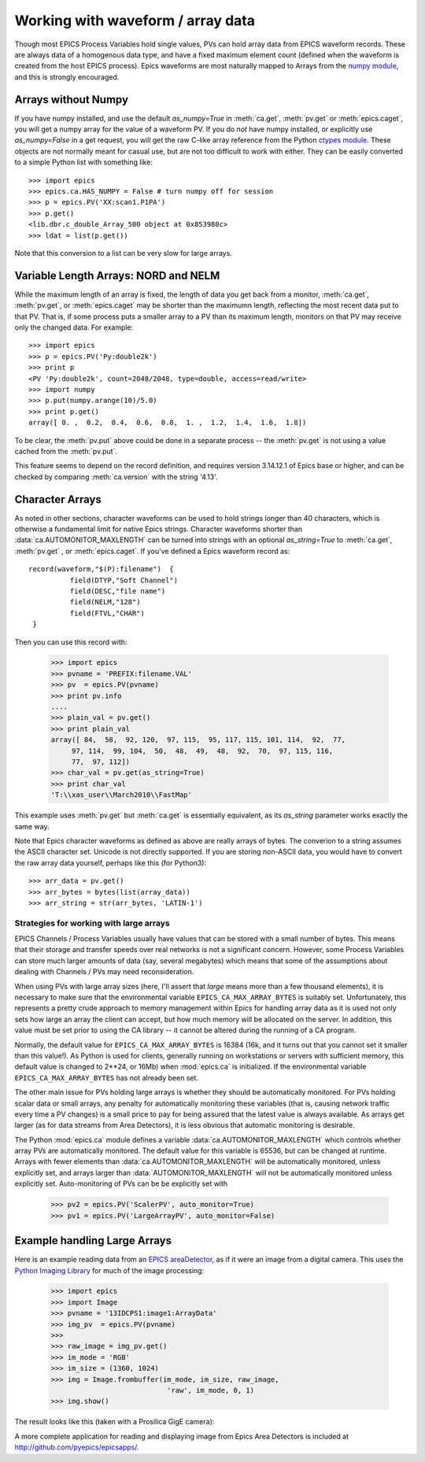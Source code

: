.. _arrays-label:

============================================
Working with waveform / array data
============================================

Though most EPICS Process Variables hold single values, PVs can hold array
data from EPICS waveform records.  These are always data of a homogenous
data type, and have a fixed maximum element count (defined when the
waveform is created from the host EPICS process).  Epics waveforms are
most naturally mapped to Arrays from the `numpy module
<http://numpy.scipy.org/>`_, and this is strongly encouraged.

Arrays without Numpy
~~~~~~~~~~~~~~~~~~~~~~~~

If you have numpy installed, and use the default *as_numpy=True* in
:meth:`ca.get`, :meth:`pv.get` or :meth:`epics.caget`, you will get a
numpy array for the value of a waveform PV.  If you do *not* have numpy
installed, or explicitly use *as_numpy=False* in a get request, you will
get the raw C-like array reference from the Python
`ctypes module <http://docs.python.org/library/ctypes.html#arrays>`_.
These objects are not normally meant for casual use, but are not too
difficult to work with either.  They can be easily converted to a simple
Python list with something like::

    >>> import epics
    >>> epics.ca.HAS_NUMPY = False # turn numpy off for session
    >>> p = epics.PV('XX:scan1.P1PA')
    >>> p.get()
    <lib.dbr.c_double_Array_500 object at 0x853980c>
    >>> ldat = list(p.get())

Note that this conversion to a list can be very slow for large arrays.


Variable Length Arrays:  NORD  and NELM
~~~~~~~~~~~~~~~~~~~~~~~~~~~~~~~~~~~~~~~~~~~~~~~~

While the maximum length of an array is fixed, the length of data you get
back from a monitor, :meth:`ca.get`, :meth:`pv.get`, or :meth:`epics.caget`
may be shorter than the maximumn length, reflecting the most recent data
put to that PV.  That is, if some process puts a smaller array to a PV than
its maximum length, monitors on that PV may receive only the changed data.
For example::

    >>> import epics
    >>> p = epics.PV('Py:double2k')
    >>> print p
    <PV 'Py:double2k', count=2048/2048, type=double, access=read/write>
    >>> import numpy
    >>> p.put(numpy.arange(10)/5.0)
    >>> print p.get()
    array([ 0. ,  0.2,  0.4,  0.6,  0.8,  1. ,  1.2,  1.4,  1.6,  1.8])

To be clear, the :meth:`pv.put` above could be done in a separate process
-- the :meth:`pv.get` is not using a value cached from the :meth:`pv.put`.

This feature seems to depend on the record definition, and requires version
3.14.12.1 of Epics base or higher, and can be checked by comparing
:meth:`ca.version` with the string '4.13'.

Character Arrays
~~~~~~~~~~~~~~~~~~~~~~~~

As noted in other sections, character waveforms can be used to hold strings
longer than 40 characters, which is otherwise a fundamental limit for
native Epics strings.  Character waveforms shorter than
:data:`ca.AUTOMONITOR_MAXLENGTH` can be turned into strings with an
optional *as_string=True* to :meth:`ca.get`, :meth:`pv.get` , or
:meth:`epics.caget`.  If you've defined a Epics waveform record as::


    record(waveform,"$(P):filename")  {
              field(DTYP,"Soft Channel")
              field(DESC,"file name")
              field(NELM,"128")
              field(FTVL,"CHAR")
     }

Then you can use this record with:

    >>> import epics
    >>> pvname = 'PREFIX:filename.VAL'
    >>> pv  = epics.PV(pvname)
    >>> print pv.info
    ....
    >>> plain_val = pv.get()
    >>> print plain_val
    array([ 84,  58,  92, 120,  97, 115,  95, 117, 115, 101, 114,  92,  77,
         97, 114,  99, 104,  50,  48,  49,  48,  92,  70,  97, 115, 116,
         77,  97, 112])
    >>> char_val = pv.get(as_string=True)
    >>> print char_val
    'T:\\xas_user\\March2010\\FastMap'

This example uses :meth:`pv.get` but :meth:`ca.get` is essentially
equivalent, as its *as_string* parameter works exactly the same way.

Note that Epics character waveforms as defined as above are really arrays
of bytes.  The converion to a string assumes the ASCII character set.
Unicode is not directly supported.  If you are storing non-ASCII data, you
would have to convert the raw array data yourself, perhaps like this (for
Python3)::

    >>> arr_data = pv.get()
    >>> arr_bytes = bytes(list(array_data))
    >>> arr_string = str(arr_bytes, 'LATIN-1')


.. _arrays-large-label:

Strategies for working with large arrays
============================================

EPICS Channels / Process Variables usually have values that can be stored
with a small number of bytes.  This means that their storage and transfer
speeds over real networks is not a significant concern.  However, some
Process Variables can store much larger amounts of data (say, several
megabytes) which means that some of the assumptions about dealing with
Channels / PVs may need reconsideration.

When using PVs with large array sizes (here, I'll assert that *large* means
more than a few thousand elements), it is necessary to make sure that the
environmental variable ``EPICS_CA_MAX_ARRAY_BYTES`` is suitably set.
Unfortunately, this represents a pretty crude approach to memory management
within Epics for handling array data as it is used not only sets how large
an array the client can accept, but how much memory will be allocated on
the server.  In addition, this value must be set prior to using the CA
library -- it cannot be altered during the running of a CA program.

Normally, the default value for ``EPICS_CA_MAX_ARRAY_BYTES`` is 16384 (16k,
and it turns out that you cannot set it smaller than this value!).  As
Python is used for clients, generally running on workstations or servers
with sufficient memory, this default value is changed to 2**24, or 16Mb)
when :mod:`epics.ca` is initialized.  If the environmental variable
``EPICS_CA_MAX_ARRAY_BYTES`` has not already been set.

The other main issue for PVs holding large arrays is whether they should be
automatically monitored.  For PVs holding scalar data or small arrays, any
penalty for automatically monitoring these variables (that is, causing
network traffic every time a PV changes) is a small price to pay for being
assured that the latest value is always available.  As arrays get larger
(as for data streams from Area Detectors), it is less obvious that
automatic monitoring is desirable.

The Python :mod:`epics.ca` module defines a variable
:data:`ca.AUTOMONITOR_MAXLENGTH` which controls whether array PVs are
automatically monitored.  The default value for this variable is 65536, but
can be changed at runtime.  Arrays with fewer elements than
:data:`ca.AUTOMONITOR_MAXLENGTH` will be automatically monitored, unless
explicitly set, and arrays larger than :data:`AUTOMONITOR_MAXLENGTH` will
not be automatically monitored unless explicitly set. Auto-monitoring of
PVs can be be explicitly set with

   >>> pv2 = epics.PV('ScalerPV', auto_monitor=True)
   >>> pv1 = epics.PV('LargeArrayPV', auto_monitor=False)


Example handling Large Arrays
~~~~~~~~~~~~~~~~~~~~~~~~~~~~~~~~~~~~

Here is an example reading data from an `EPICS areaDetector
<http://cars9.uchicago.edu/software/epics/areaDetector.html>`_, as if it
were an image from a digital camera.  This uses the `Python Imaging Library
<http://www.pythonware.com/products/pil/>`_ for much of the image
processing:


    >>> import epics
    >>> import Image
    >>> pvname = '13IDCPS1:image1:ArrayData'
    >>> img_pv  = epics.PV(pvname)
    >>>
    >>> raw_image = img_pv.get()
    >>> im_mode = 'RGB'
    >>> im_size = (1360, 1024)
    >>> img = Image.frombuffer(im_mode, im_size, raw_image,
                                'raw', im_mode, 0, 1)
    >>> img.show()

The result looks like this (taken with a Prosilica GigE camera):

.. image:: AreaDetector1.png


A more complete application for reading and displaying image from Epics
Area Detectors is included  at `http://github.com/pyepics/epicsapps/
<http://github.com/pyepics/epicsapps/>`_.


